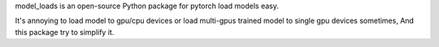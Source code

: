 model_loads is an open-source Python package for pytorch load models easy.

It's annoying to load model to gpu/cpu devices or load multi-gpus trained model to single gpu devices sometimes, And this package try to simplify it.